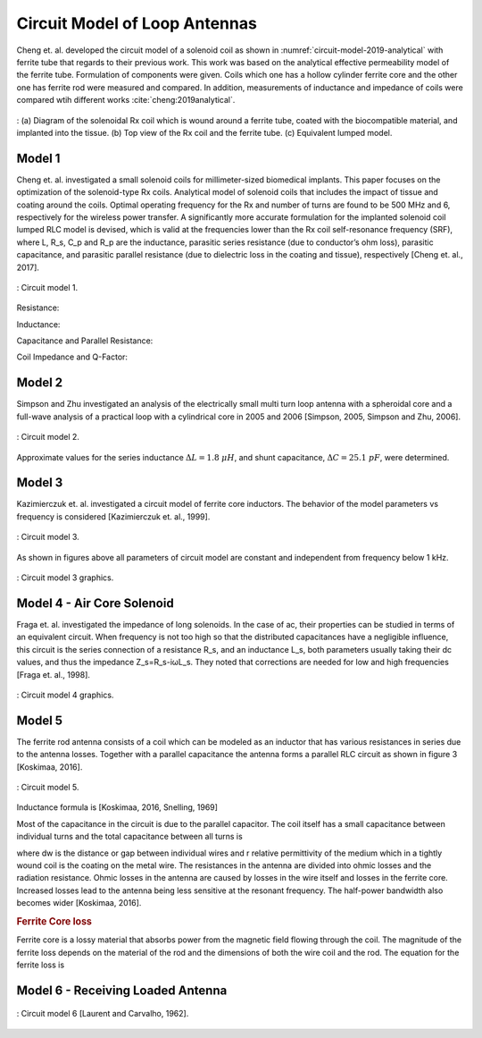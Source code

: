 Circuit Model of Loop Antennas
==============================

Cheng et. al. developed the circuit model of a solenoid coil as shown in :numref:`circuit-model-2019-analytical` with ferrite tube that regards to their previous work. This work was based on the analytical effective permeability model of the ferrite tube. Formulation of components were given. Coils which one has a hollow cylinder ferrite core and the other one has ferrite rod were measured and compared. In addition, measurements of inductance and impedance of coils were compared wtih different works :cite:`cheng:2019analytical`.  

.. figure:: ../img/circuit-model-2019-analytical.png
        :align: center
        :scale: 70 %
        :name: circuit-model-2019-analytical

        : (a) Diagram of the solenoidal Rx coil which is wound around a ferrite tube, coated with the biocompatible material, and implanted into the tissue. (b) Top view of the Rx coil and the ferrite tube. (c) Equivalent lumped model.


Model 1
-------

Cheng et. al. investigated a small solenoid coils for millimeter-sized biomedical implants. This paper focuses on the optimization of the solenoid-type Rx coils. Analytical model of solenoid coils that includes the impact of tissue and coating around the coils. Optimal operating frequency for the Rx and number of turns are found to be 500 MHz and 6, respectively for the wireless power transfer. A significantly more accurate formulation for the implanted solenoid coil lumped RLC model is devised, which is valid at the frequencies lower than the Rx coil self-resonance frequency (SRF), where L, R_s, C_p and R_p are the inductance, parasitic series resistance (due to conductor’s ohm loss), parasitic capacitance, and parasitic parallel resistance (due to dielectric loss in the coating and tissue), respectively [Cheng et. al., 2017]. 

.. figure:: ../img/circuit-model-1.png
        :align: center
        :scale: 100 %
        :name: circuit-model-1

        : Circuit model 1.

Resistance:

.. math::
	:label: resistance

	R_S = R_{sk} + R_{pr}

Inductance:

.. math::
	:label: inductance

	L = \mu_{eff} \pi r_{HF}^2 N^2 K_L K_P

Capacitance and Parallel Resistance:

.. math::
	:label: cap_and_res

	C_P = Re\biggl( C_{Pco1} + \frac{C_{Pco2}C_{Pti}}{C_{Pco2}+C_{Pti}} \biggr)
	\frac{1}{R_P} = -\omega \cdot Im\biggl( C_{Pco1} + \frac{C_{Pco2}C_{Pti}}{C_{Pco2}+C_{Pti}} \biggr)

Coil Impedance and Q-Factor:

.. math::
	:label: imp_and_q

	\begin{array}{c}
	Z = \frac{1}{1/(R_S+j\omega L)+j\omega C_P + 1/R_P}\\
	Q = Im(Z)/Re(Z)
	\end{array}

Model 2
-------

Simpson and Zhu investigated an analysis of the electrically small multi turn loop antenna with a spheroidal core and a full-wave analysis of a practical loop with a cylindrical core in 2005 and 2006 [Simpson, 2005, Simpson and Zhu, 2006].

.. figure:: ../img/circuit-model-2.png
        :align: center
        :scale: 100 %
        :name: circuit-model-2

        : Circuit model 2.

.. math::
	:label: RLC_cm2

	\begin{array}{c}
	R = \frac{R_0}{6\pi}\biggr( \frac{S_{coil}}{l^2} \biggl)^2 \left[ 1+(\mu_m - 1) F(\xi_0,\mu_m) \right]^2\\
	L = \mu_0 \mu_m (N/2a) S_{coil} F(\xi_0,\mu_m)\\
	C = \frac{\pi \epsilon_0}{25} \frac{b^2}{\sqrt{a^2-b^2}} \left[ 12K_1+\frac{1}{7}K_3 \right]
	\end{array}

Approximate values for the series inductance :math:`\Delta L=1.8 \ \mu H`, and shunt capacitance, :math:`\Delta C=25.1 \ pF`, were determined. 

Model 3
-------

Kazimierczuk et. al. investigated a circuit model of ferrite core inductors. The behavior of the model parameters vs frequency is considered [Kazimierczuk et. al., 1999]. 

.. figure:: ../img/circuit-model-3.png
        :align: center
        :scale: 100 %
        :name: circuit-model-3

        : Circuit model 3.

As shown in figures above all parameters of circuit model are constant and independent from frequency below 1 kHz.

.. figure:: ../img/circuit-model-3-graphics.png
        :align: center
        :scale: 100 %
        :name: circuit-model-3-graphics

        : Circuit model 3 graphics.

Model 4 - Air Core Solenoid
---------------------------

Fraga et. al. investigated the impedance of long solenoids. In the case of ac, their properties can be studied in terms of an equivalent circuit. When frequency is not too high so that the distributed capacitances have a negligible influence, this circuit is the series connection of a resistance R_s, and an inductance L_s, both parameters usually taking their dc values, and thus the impedance Z_s=R_s-iωL_s. They noted that corrections are needed for low and high frequencies [Fraga et. al., 1998]. 

.. figure:: ../img/circuit-model-4-graphics.png
        :align: center
        :scale: 100 %
        :name: circuit-model-4-graphics

        : Circuit model 4 graphics.

Model 5
-------

The ferrite rod antenna consists of a coil which can be modeled as an inductor that has various resistances in series due to the antenna losses. Together with a parallel capacitance the antenna forms a parallel RLC circuit as shown in figure 3 [Koskimaa, 2016].

.. figure:: ../img/circuit-model-5.png
        :align: center
        :scale: 100 %
        :name: circuit-model-5

        : Circuit model 5.

Inductance formula is [Koskimaa, 2016, Snelling, 1969]

.. math::
	:label: L_model_5

	L=\mu_0 \mu_{cer} N^2 \frac{A}{l_f}

Most of the capacitance in the circuit is due to the parallel capacitor. The coil itself has a small capacitance between individual turns and the total capacitance between all turns is

.. math::
	:label: C_model_5

	C=\frac{\pi^2 2 r_c \epsilon_0 \epsilon_r}{\cosh^{-1}\biggr( \frac{2r_w+d_w}{2r_w} \biggl)(N-1)}

where dw is the distance or gap between individual wires and r relative permittivity of the medium which in a tightly wound coil is the coating on the metal wire.
The resistances in the antenna are divided into ohmic losses and the radiation resistance. Ohmic losses in the antenna are caused by losses in the wire itself and losses in the ferrite core. Increased losses lead to the antenna being less sensitive at the resonant frequency. The half-power bandwidth also becomes wider [Koskimaa, 2016].

.. rubric:: Ferrite Core loss

Ferrite core is a lossy material that absorbs power from the magnetic field flowing through the coil. The magnitude of the ferrite loss depends on the material of the rod and the dimensions of both the wire coil and the rod. The equation for the ferrite loss is

.. math::
	:label: R_ferrite

	R_f = \omega \mu_0 \mu_{cer} \tan{\delta_m} N^2 \frac{A}{l_f}

Model 6 - Receiving Loaded Antenna
----------------------------------

.. figure:: ../img/circuit-model-6.png
        :align: center
        :scale: 100 %
        :name: circuit-model-6

        : Circuit model 6 [Laurent and Carvalho, 1962].

